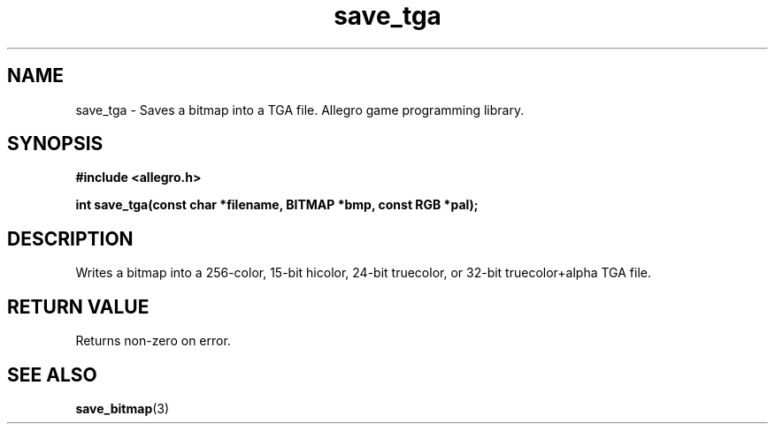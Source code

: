 .\" Generated by the Allegro makedoc utility
.TH save_tga 3 "version 4.4.3" "Allegro" "Allegro manual"
.SH NAME
save_tga \- Saves a bitmap into a TGA file. Allegro game programming library.\&
.SH SYNOPSIS
.B #include <allegro.h>

.sp
.B int save_tga(const char *filename, BITMAP *bmp, const RGB *pal);
.SH DESCRIPTION
Writes a bitmap into a 256-color, 15-bit hicolor, 24-bit truecolor, or
32-bit truecolor+alpha TGA file.
.SH "RETURN VALUE"
Returns non-zero on error.

.SH SEE ALSO
.BR save_bitmap (3)
